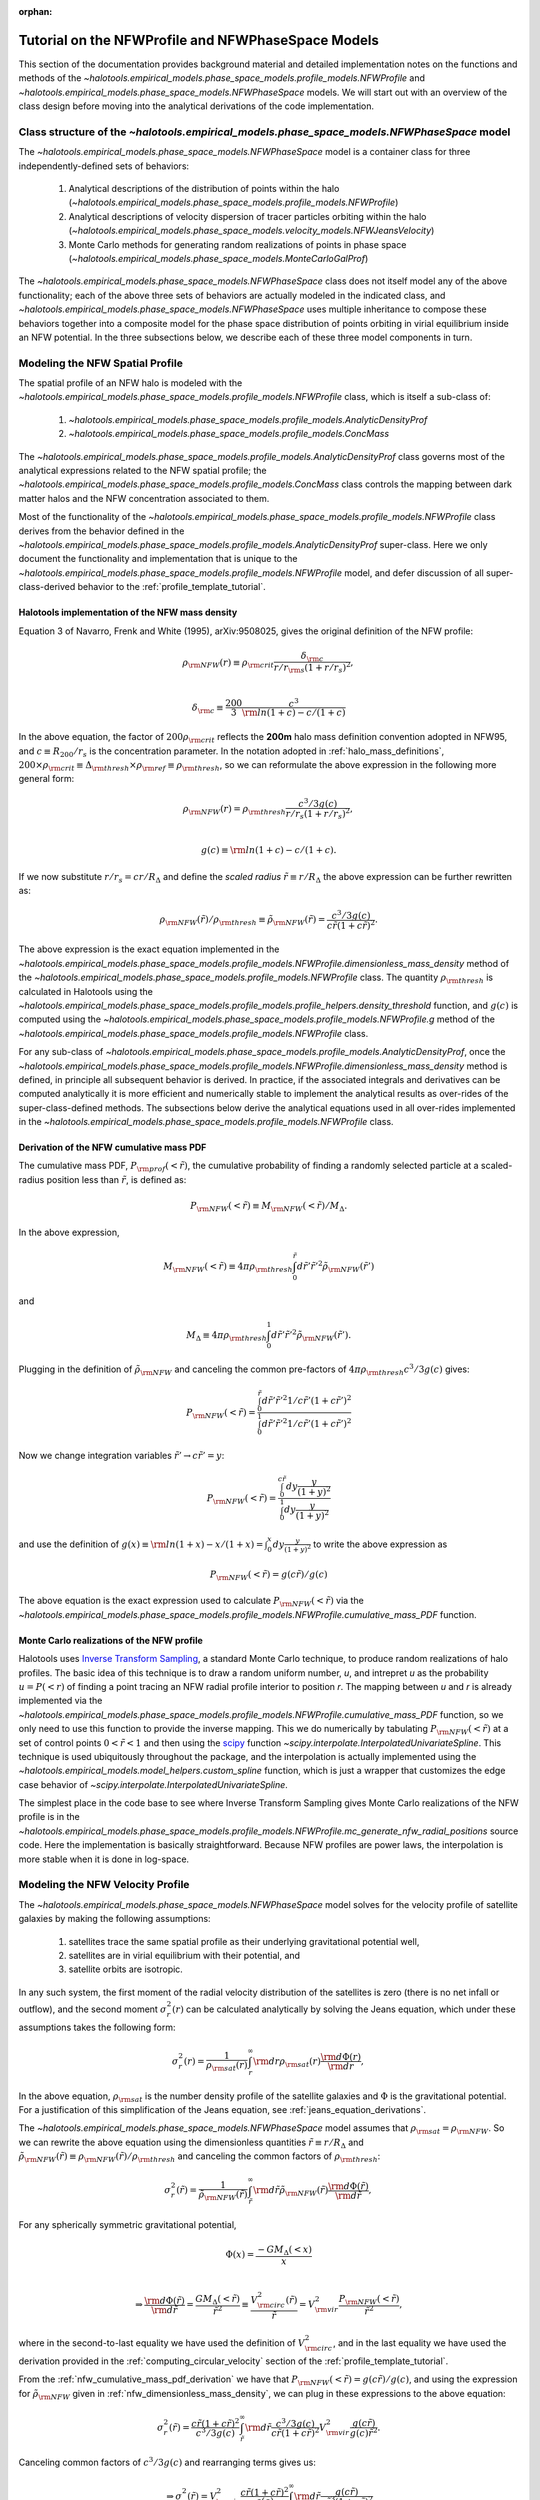 :orphan:

.. _nfw_profile_tutorial:

****************************************************
Tutorial on the NFWProfile and NFWPhaseSpace Models
****************************************************

This section of the documentation provides background material 
and detailed implementation notes on the functions and methods of the 
`~halotools.empirical_models.phase_space_models.profile_models.NFWProfile` 
and `~halotools.empirical_models.phase_space_models.NFWPhaseSpace` models. 
We will start out with an overview of the class design before moving into 
the analytical derivations of the code implementation. 

.. _nfw_phase_space_class_structure:

Class structure of the `~halotools.empirical_models.phase_space_models.NFWPhaseSpace` model
==========================================================================================================

The `~halotools.empirical_models.phase_space_models.NFWPhaseSpace` model is a container class 
for three independently-defined sets of behaviors: 

	1. Analytical descriptions of the distribution of points within the halo (`~halotools.empirical_models.phase_space_models.profile_models.NFWProfile`)
	2. Analytical descriptions of velocity dispersion of tracer particles orbiting within the halo (`~halotools.empirical_models.phase_space_models.velocity_models.NFWJeansVelocity`)
	3. Monte Carlo methods for generating random realizations of points in phase space (`~halotools.empirical_models.phase_space_models.MonteCarloGalProf`)

The `~halotools.empirical_models.phase_space_models.NFWPhaseSpace` class does not itself model any of the above functionality; each of the above three sets of behaviors are actually modeled in the indicated class, and `~halotools.empirical_models.phase_space_models.NFWPhaseSpace` uses multiple inheritance to compose these behaviors together into a composite model for the phase space distribution of points orbiting in virial equilibrium inside an NFW potential. In the three subsections below, we describe each of these three model components in turn. 

.. _nfw_spatial_profile_derivations:

Modeling the NFW Spatial Profile 
======================================

The spatial profile of an NFW halo is modeled with the `~halotools.empirical_models.phase_space_models.profile_models.NFWProfile` class, which is itself a sub-class of:

	1. `~halotools.empirical_models.phase_space_models.profile_models.AnalyticDensityProf`
	2. `~halotools.empirical_models.phase_space_models.profile_models.ConcMass`

The `~halotools.empirical_models.phase_space_models.profile_models.AnalyticDensityProf` class governs most of the analytical expressions related to the NFW spatial profile; the `~halotools.empirical_models.phase_space_models.profile_models.ConcMass` class controls the mapping between dark matter halos and the NFW concentration associated to them. 

Most of the functionality of the `~halotools.empirical_models.phase_space_models.profile_models.NFWProfile` 
class derives from the behavior defined in the 
`~halotools.empirical_models.phase_space_models.profile_models.AnalyticDensityProf` super-class. 
Here we only document the functionality and implementation that is unique to the 
`~halotools.empirical_models.phase_space_models.profile_models.NFWProfile` model, 
and defer discussion of all super-class-derived behavior to the :ref:`profile_template_tutorial`. 

.. _nfw_dimensionless_mass_density:

Halotools implementation of the NFW mass density 
--------------------------------------------------

Equation 3 of Navarro, Frenk and White (1995), arXiv:9508025, gives the original definition of the NFW profile:

.. math::

	\rho_{\rm NFW}(r) \equiv \rho_{\rm crit}\frac{\delta_{\rm c}}{r/r_{\rm s}(1 + r/r_{s})^{2}}, \\

	\delta_{\rm c} \equiv \frac{200}{3}\frac{c^{3}}{{\rm ln}(1+c) - c/(1+c)}

In the above equation, the factor of :math:`200\rho_{\rm crit}` reflects the **200m** halo mass definition convention adopted in NFW95, and :math:`c \equiv R_{200}/r_{s}` is the concentration parameter. In the notation adopted in :ref:`halo_mass_definitions`, :math:`200\times\rho_{\rm crit} \equiv \Delta_{\rm thresh}\times\rho_{\rm ref} \equiv \rho_{\rm thresh}`, so we can reformulate the above expression in the following more general form:

.. math::

	\rho_{\rm NFW}(r) = \rho_{\rm thresh}\frac{c^{3}/3g(c)}{r/r_{s}(1 + r/r_{s})^{2}}, \\

	g(c) \equiv {\rm ln}(1+c) - c/(1+c).

If we now substitute :math:`r/r_{s} = cr/R_{\Delta}` and define the *scaled radius* :math:`\tilde{r}\equiv r/R_{\Delta}` the above expression can be further rewritten as:

.. math::

	\rho_{\rm NFW}(\tilde{r})/\rho_{\rm thresh} \equiv \tilde{\rho}_{\rm NFW}(\tilde{r}) = \frac{c^{3}/3g(c)}{c\tilde{r}(1 + c\tilde{r})^{2}}. 

The above expression is the exact equation implemented in the `~halotools.empirical_models.phase_space_models.profile_models.NFWProfile.dimensionless_mass_density` method of the `~halotools.empirical_models.phase_space_models.profile_models.NFWProfile` class. The quantity :math:`\rho_{\rm thresh}` is calculated in Halotools using the `~halotools.empirical_models.phase_space_models.profile_models.profile_helpers.density_threshold` function, and :math:`g(c)` is computed using the `~halotools.empirical_models.phase_space_models.profile_models.NFWProfile.g` method of the `~halotools.empirical_models.phase_space_models.profile_models.NFWProfile` class. 

For any sub-class of `~halotools.empirical_models.phase_space_models.profile_models.AnalyticDensityProf`, 
once the `~halotools.empirical_models.phase_space_models.profile_models.NFWProfile.dimensionless_mass_density` method is defined, in principle all subsequent behavior is derived. In practice, if the associated integrals and derivatives can be computed analytically it is more efficient and numerically stable to implement the analytical results as over-rides of the super-class-defined methods. The subsections below derive the analytical equations used in all over-rides implemented in the `~halotools.empirical_models.phase_space_models.profile_models.NFWProfile` class. 

.. _nfw_cumulative_mass_pdf_derivation:

Derivation of the NFW cumulative mass PDF 
------------------------------------------------

The cumulative mass PDF, :math:`P_{\rm prof}(<\tilde{r})`, 
the cumulative probability of finding a randomly selected 
particle at a scaled-radius position less than :math:`\tilde{r}`, is defined as:

.. math::

	P_{\rm NFW}(<\tilde{r}) \equiv M_{\rm NFW}(<\tilde{r}) / M_{\Delta}.

In the above expression, 

.. math::

	M_{\rm NFW}(<\tilde{r}) \equiv 4\pi\rho_{\rm thresh}\int_{0}^{\tilde{r}}d\tilde{r}' \tilde{r}'^{2}\tilde{\rho}_{\rm NFW}(\tilde{r}') 

and 

.. math::

	M_{\Delta} \equiv 4\pi\rho_{\rm thresh}\int_{0}^{1}d\tilde{r}' \tilde{r}'^{2}\tilde{\rho}_{\rm NFW}(\tilde{r}'). 

Plugging in the definition of :math:`\tilde{\rho}_{\rm NFW}` and canceling the common pre-factors of 
:math:`4\pi\rho_{\rm thresh}c^{3}/3g(c)` gives:

.. math::

	P_{\rm NFW}(<\tilde{r}) = \frac{\int_{0}^{\tilde{r}}d\tilde{r}' \tilde{r}'^{2}1/c\tilde{r}'(1 + c\tilde{r}')^{2}}{\int_{0}^{1}d\tilde{r}' \tilde{r}'^{2}1/c\tilde{r}'(1 + c\tilde{r}')^{2}}

Now we change integration variables :math:`\tilde{r}'\rightarrow c\tilde{r}'=y`:

.. math::

	P_{\rm NFW}(<\tilde{r}) = \frac{\int_{0}^{c\tilde{r}}dy\frac{y}{(1 + y)^{2}}}{\int_{0}^{1}dy\frac{y}{(1 + y)^{2}}}

and use the definition of :math:`g(x) \equiv {\rm ln}(1+x) - x/(1+x) = \int_{0}^{x}dy\frac{y}{(1+y)^{2}}` to write the above expression as

.. math::

	P_{\rm NFW}(<\tilde{r}) = g(c\tilde{r}) / g(c)

The above equation is the exact expression used to calculate :math:`P_{\rm NFW}(<\tilde{r})` via the `~halotools.empirical_models.phase_space_models.profile_models.NFWProfile.cumulative_mass_PDF` function. 

.. _monte_carlo_nfw_spatial_profile:

Monte Carlo realizations of the NFW profile
------------------------------------------------

Halotools uses `Inverse Transform Sampling <https://en.wikipedia.org/wiki/Inverse_transform_sampling>`_, a standard Monte Carlo technique, to produce random realizations of halo profiles. The basic idea of this technique is to draw a random uniform number, *u*, and intrepret *u* as the probability :math:`u = P(<r)` of finding a  point tracing an NFW radial profile interior to position *r*. The mapping between *u* and *r* is already implemented via the `~halotools.empirical_models.phase_space_models.profile_models.NFWProfile.cumulative_mass_PDF` function, so we only need to use this function to provide the inverse mapping. This we do numerically by tabulating :math:`P_{\rm NFW}(<\tilde{r})` at a set of control points :math:`0<\tilde{r}<1` and then using the `scipy <http://www.scipy.org/>`_ function `~scipy.interpolate.InterpolatedUnivariateSpline`. This technique is used ubiquitously throughout the package, and the interpolation is actually implemented using the `~halotools.empirical_models.model_helpers.custom_spline` function, which is just a wrapper that customizes the edge case behavior of `~scipy.interpolate.InterpolatedUnivariateSpline`. 

The simplest place in the code base to see where Inverse Transform Sampling gives Monte Carlo realizations of the NFW profile is in the `~halotools.empirical_models.phase_space_models.profile_models.NFWProfile.mc_generate_nfw_radial_positions` source code. Here the implementation is basically straightforward. Because NFW profiles are power laws, the interpolation is more stable when it is done in log-space. 

.. _nfw_jeans_velocity_profile_derivations:

Modeling the NFW Velocity Profile 
===========================================

The `~halotools.empirical_models.phase_space_models.NFWPhaseSpace` model solves for the velocity profile of satellite galaxies by making the following assumptions: 

	1. satellites trace the same spatial profile as their underlying gravitational potential well,
	2. satellites are in virial equilibrium with their potential, and 
	3. satellite orbits are isotropic. 

In any such system, the first moment of the radial velocity distribution of the satellites 
is zero (there is no net infall or outflow), and the second moment :math:`\sigma^{2}_{r}(r)` 
can be calculated analytically by solving the Jeans equation, 
which under these assumptions takes the following form:

.. math::

	\sigma^{2}_{r}(r) = \frac{1}{\rho_{\rm sat}(r)}\int_{r}^{\infty}{\rm d}r\rho_{\rm sat}(r)\frac{{\rm d}\Phi(r)}{{\rm d}r},

In the above equation, :math:`\rho_{\rm sat}` is the number density profile of the satellite galaxies and :math:`\Phi` is the gravitational potential. For a justification of this simplification of the Jeans equation, see :ref:`jeans_equation_derivations`. 

The `~halotools.empirical_models.phase_space_models.NFWPhaseSpace` model assumes that :math:`\rho_{\rm sat} = \rho_{\rm NFW}`. So we can rewrite the above equation using the dimensionless quantities :math:`\tilde{r}\equiv r/R_{\Delta}` and :math:`\tilde{\rho}_{\rm NFW}(\tilde{r}) \equiv \rho_{\rm NFW}(\tilde{r})/\rho_{\rm thresh}` and canceling the common factors of :math:`\rho_{\rm thresh}`:

.. math::

	\sigma^{2}_{r}(\tilde{r}) = \frac{1}{\tilde{\rho}_{\rm NFW}(\tilde{r})}\int_{\tilde{r}}^{\infty}{\rm d}\tilde{r}\tilde{\rho}_{\rm NFW}(\tilde{r})\frac{{\rm d}\Phi(\tilde{r})}{{\rm d}\tilde{r}},

For any spherically symmetric gravitational potential, 

.. math::

	\Phi(x) = \frac{-GM_{\Delta}(<x)}{x} \\

	\Rightarrow \frac{{\rm d}\Phi(\tilde{r})}{{\rm d}\tilde{r}} = \frac{GM_{\Delta}(<\tilde{r})}{\tilde{r}^{2}} \equiv \frac{V_{\rm circ}^{2}(\tilde{r})}{\tilde{r}} = V_{\rm vir}^{2}\frac{P_{\rm NFW}(<\tilde{r})}{\tilde{r}^{2}}, 

where in the second-to-last equality we have used the definition of :math:`V^{2}_{\rm circ}`, and in the last equality we have used the derivation provided in the :ref:`computing_circular_velocity` section of the :ref:`profile_template_tutorial`. 

From the :ref:`nfw_cumulative_mass_pdf_derivation` we have that :math:`P_{\rm NFW}(<\tilde{r}) = g(c\tilde{r}) / g(c)`, and using the expression for :math:`\tilde{\rho}_{\rm NFW}` given in :ref:`nfw_dimensionless_mass_density`, we can plug in these expressions to the above equation: 

.. math::

	\sigma^{2}_{r}(\tilde{r}) = \frac{c\tilde{r}(1 + c\tilde{r})^{2}}{c^{3}/3g(c)}\int_{\tilde{r}}^{\infty}{\rm d}\tilde{r}\frac{c^{3}/3g(c)}{c\tilde{r}(1 + c\tilde{r})^{2}}V_{\rm vir}^{2}\frac{g(c\tilde{r})}{g(c)\tilde{r}^{2}}. 

Canceling common factors of :math:`c^{3}/3g(c)` and rearranging terms gives us:

.. math::

	\Rightarrow \sigma^{2}_{r}(\tilde{r}) = V_{\rm vir}^{2}\frac{c\tilde{r}(1 + c\tilde{r})^{2}}{g(c)}\int_{\tilde{r}}^{\infty}{\rm d}\tilde{r}\frac{g(c\tilde{r})}{c\tilde{r}^{3}(1 + c\tilde{r})^{2}}

Finally, we change integration variables :math:`\tilde{r}\rightarrow c\tilde{r}=y` to give:

.. math::

	\Rightarrow \sigma^{2}_{r}(\tilde{r}) = V_{\rm vir}^{2}\frac{c^{2}\tilde{r}(1 + c\tilde{r})^{2}}{g(c)}\int_{c\tilde{r}}^{\infty}{\rm d}y\frac{g(y)}{y^{3}(1 + y)^{2}}

Defining the *dimensionless radial velocity dispersion* :math:`\tilde{\sigma}_{r}\equiv\sigma_{r}/V_{\rm vir}`, the above equation is the exact expression used in the `~halotools.empirical_models.phase_space_models.velocity_models.NFWJeansVelocity.dimensionless_radial_velocity_dispersion` method of the 
`~halotools.empirical_models.phase_space_models.velocity_models.NFWJeansVelocity` class, which is where the velocity profile behavior of the `~halotools.empirical_models.phase_space_models.NFWPhaseSpace` class is defined. The above expression is also the same expression appearing in Eq. 24 of More et al. (2008), `arXiv:0807.4529 <http://arxiv.org/abs/0807.4529/>`_, with the only differences being of notation: :math:`g(c) \leftrightarrow \mu(c)` and :math:`c\tilde{r} \leftrightarrow r/r_{\rm s}`. 


.. _nfw_monte_carlo_derivations:

Monte Carlo realizations of the NFW profile
===========================================

How are things computed in practice (lookup tables, etc.)

